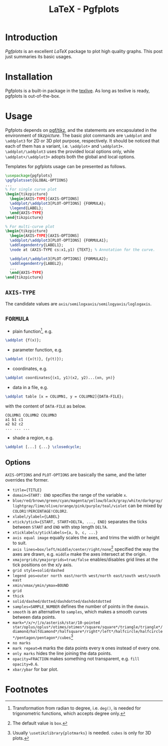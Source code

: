 #+TITLE: LaTeX - Pgfplots

* Introduction
/Pgfplots/ is an excellent /LaTeX/ package to plot high quality graphs. This post just summaries its basic usages.
* Installation
Pgfplots is a built-in package in the [[http://tug.org][texlive]]. As long as texlive is ready, pgfplots is out-of-the-box.
* Usage
Pgfplots depends on [[./latex_pgf_tikz.org][pgf/tikz]], and the statements are encapsulated in the environment of /tikzpicture/. The basic plot commands are =\addplot= and =\addplot3= for 2D or 3D plot purpose, respectively. It should be noticed that each of them has a variant, i.e. =\addplot+= and =\addplot3+=. =\addplot/\addplot3= uses the provided local options only, while =\addplot+/\addplot3+= adopts both the global and local options.

Templates for pgfplots usage can be presented as follows.
#+BEGIN_SRC latex
  \usepackage{pgfplots}
  \pgfplotsset{GLOBAL-OPTIONS}
  ...
  % For single curve plot
  \begin{tikzpicture}
    \begin{AXIS-TYPE}[AXIS-OPTIONS]
    \addplot/\addplot3[PLOT-OPTIONS] {FORMULA};
    \legend{LABEL};
    \end{AXIS-TYPE}
  \end{tikzpicture}

  % For multi-curve plot
  \begin{tikzpicture}
    \begin{AXIS-TYPE}[AXIS-OPTIONS]
    \addplot/\addplot3[PLOT-OPTIONS] {FORMULA1};
    \addlegendentry{LABEL1};
    \node at (AXIS-TYPE cs:x1,y1) {TEXT}; % Annotation for the curve.
    
    \addplot/\addplot3[PLOT-OPTIONS] {FORMULA2};
    \addlegendentry{LABEL2};
    ...
    \end{AXIS-TYPE}
  \end{tikzpicture}
#+END_SRC
** =AXIS-TYPE=
The candidate values are =axis/semilogxaxis/semilogyaxis/loglogaxis=.
** =FORMULA=
- plain function[fn:1], e.g.
#+BEGIN_SRC latex
\addplot {f(x)};
#+END_SRC
- parameter function, e.g.
#+BEGIN_SRC latex
\addplot ({x(t)}, {y(t)});
#+END_SRC
- coordinates, e.g.
#+BEGIN_SRC latex
\addplot coordinates{(x1, y1)(x2, y2)...(xn, yn)}
#+END_SRC
- data in a file, e.g.
#+BEGIN_SRC latex
\addplot table [x = COLUMN1, y = COLUMN2]{DATA-FILE};
#+END_SRC
with the content of =DATA-FILE= as below.
#+BEGIN_SRC text
COLUMN1 COLUMN2 COLUMN3
a1 b1 c1
a2 b2 c2
... ... ...
#+END_SRC
- shade a region, e.g.
#+BEGIN_SRC latex
\addplot [...] {...} \closedcycle;
#+END_SRC
** Options
=AXIS-OPTIONS= and =PLOT-OPTIONS= are basically the same, and the latter overrides the former.
- =title={TITLE}=
- =domain=START: END= specifies the range of the variable =x=.
- =blue/red/brown/green/cyan/magenta/yellow/black/gray/white/darkgray/lightgray/lime/olive/orange/pink/purple/teal/violet= can be mixed by =COLOR1!PERCENTAGE!COLOR2=.
- =xlabel/ylabel={LABEL}=
- =xtick/ytick={START, START+DELTA, ..., END}= separates the ticks between =START= and =END= with step length =DELTA=.
- =xticklabels/yticklabels={a, b, c, ...}=
- =axis equal image= equally scales the axes, and trims the width or height to suit.
- =axis lines=box/left/middle/center/right/none=[fn:3] specified the way the axes are drawn, e.g. =middle= make the axes intersect at the origin.
- =xmajorgrids/ymajorgrids=true/false= enables/disables grid lines at the tick positions on the x/y axis.
- =grid style=solid/dashed=
- =legend pos=outer north east/north west/north east/south west/south east=
- =xmin/xmax/ymin/ymax=BOUND=
- =grid=
- =thick=
- =solid/dashed/dotted/dashdotted/dashdotdotted=
- =samples=SAMPLE_NUMBER= defines the number of points in the =domain=.
- =smooth= is an alternative to =samples=, which makes a smooth curves between data points.
- =mark=*/x/+/|/o/asterisk/star/10-pointed star/oplus/oplus*/otimes/otimes*/square/square*/triangle/triangle*/diamond/halfdiamond*/halfsquare*/right*/left*/halfcircle/halfcircle*/pentagon/pentagon*/cubes=[fn:2]
- =no marks=
- =mark repeat=N= marks the data points every =N= ones instead of every one.
- =only marks= hides the line joining the data points.
- =opacity=FRACTION= makes something not transparent, e.g. =fill opacity=0.6=.
- =xbar/ybar= for bar plot.
* Footnotes

[fn:3] The default value is =box=.

[fn:2] Usually =\usetikzlibrary{plotmarks}= is needed. =cubes= is only for 3D plots.

[fn:1] Transformation from radian to degree, i.e. =deg()=, is needed for trigonometric functions, which accepts degree only.
